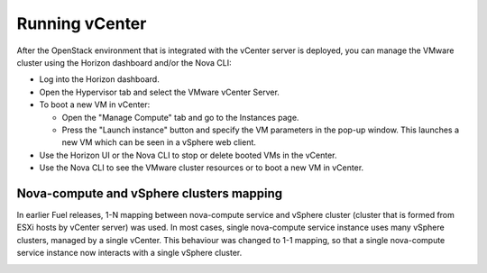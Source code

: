 .. _vcenter-operate:

Running vCenter
===============
After the OpenStack environment
that is integrated with the vCenter server is deployed,
you can manage the VMware cluster using the Horizon dashboard
and/or the Nova CLI:

- Log into the Horizon dashboard.
- Open the Hypervisor tab
  and select the VMware vCenter Server.
- To boot a new VM in vCenter:

  - Open the "Manage Compute" tab
    and go to the Instances page.

  - Press the "Launch instance" button
    and specify the VM parameters in the pop-up window.
    This launches a new VM
    which can be seen in a vSphere web client.
- Use the Horizon UI or the Nova CLI to stop or delete booted VMs in the vCenter.
- Use the Nova CLI to see the VMware cluster resources
  or to boot a new VM in vCenter.

Nova-compute and vSphere clusters mapping
------------------------------------------

In earlier Fuel releases, 1-N mapping between nova-compute service
and vSphere cluster (cluster that is formed from ESXi hosts by vCenter server) was used.
In most cases, single nova-compute service instance uses many vSphere clusters, managed by a single vCenter.
This behaviour was changed to 1-1 mapping, so that a single nova-compute service
instance now interacts with a single vSphere cluster.

.. image:: /_images/1-1-mapping.png
   :width: 50%
